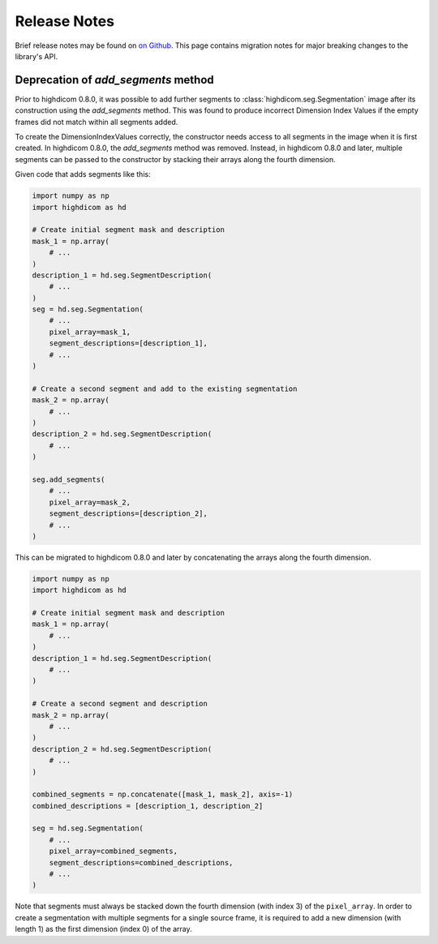 .. _releasenotes:

Release Notes
=============

Brief release notes may be found on `on Github
<https://github.com/MGHComputationalPathology/highdicom/releases>`_. This page
contains migration notes for major breaking changes to the library's API.

Deprecation of `add_segments` method
------------------------------------

Prior to highdicom 0.8.0, it was possible to add further segments to
:class:`highdicom.seg.Segmentation` image after its construction using the
`add_segments` method. This was found to produce incorrect Dimension Index
Values if the empty frames did not match within all segments added.

To create the DimensionIndexValues correctly, the constructor needs access to
all segments in the image when it is first created. In highdicom 0.8.0, the
`add_segments` method was removed. Instead, in highdicom 0.8.0 and later,
multiple segments can be passed to the constructor by stacking their arrays
along the fourth dimension.

Given code that adds segments like this:

.. code-block:: python

    import numpy as np
    import highdicom as hd

    # Create initial segment mask and description
    mask_1 = np.array(
        # ...
    )
    description_1 = hd.seg.SegmentDescription(
        # ...
    )
    seg = hd.seg.Segmentation(
        # ...
        pixel_array=mask_1,
        segment_descriptions=[description_1],
        # ...
    )

    # Create a second segment and add to the existing segmentation
    mask_2 = np.array(
        # ...
    )
    description_2 = hd.seg.SegmentDescription(
        # ...
    )

    seg.add_segments(
        # ...
        pixel_array=mask_2,
        segment_descriptions=[description_2],
        # ...
    )


This can be migrated to highdicom 0.8.0 and later by concatenating the arrays
along the fourth dimension.

.. code-block:: python

    import numpy as np
    import highdicom as hd

    # Create initial segment mask and description
    mask_1 = np.array(
        # ...
    )
    description_1 = hd.seg.SegmentDescription(
        # ...
    )

    # Create a second segment and description
    mask_2 = np.array(
        # ...
    )
    description_2 = hd.seg.SegmentDescription(
        # ...
    )

    combined_segments = np.concatenate([mask_1, mask_2], axis=-1)
    combined_descriptions = [description_1, description_2]

    seg = hd.seg.Segmentation(
        # ...
        pixel_array=combined_segments,
        segment_descriptions=combined_descriptions,
        # ...
    )


Note that segments must always be stacked down the fourth dimension (with index
3) of the ``pixel_array``. In order to create a segmentation with multiple
segments for a single source frame, it is required to add a new dimension
(with length 1) as the first dimension (index 0) of the array.
